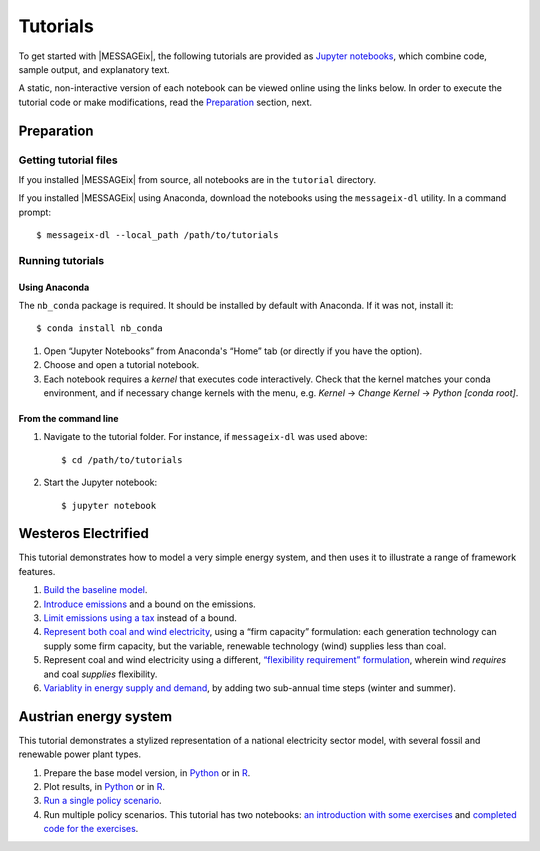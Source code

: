 Tutorials
=========

To get started with |MESSAGEix|, the following tutorials are provided as
`Jupyter notebooks <https://jupyter.org/>`_, which combine code, sample output,
and explanatory text.

A static, non-interactive version of each notebook can be viewed online using
the links below. In order to execute the tutorial code or make modifications,
read the Preparation_ section, next.

Preparation
-----------

Getting tutorial files
~~~~~~~~~~~~~~~~~~~~~~

If you installed |MESSAGEix| from source, all notebooks are in the ``tutorial``
directory.

If you installed |MESSAGEix| using Anaconda, download the notebooks using the
``messageix-dl`` utility. In a command prompt::

    $ messageix-dl --local_path /path/to/tutorials

Running tutorials
~~~~~~~~~~~~~~~~~

Using Anaconda
..............

The ``nb_conda`` package is required. It should be installed by default with
Anaconda. If it was not, install it::

    $ conda install nb_conda

1. Open “Jupyter Notebooks” from Anaconda's “Home” tab (or directly if you have
   the option).

2. Choose and open a tutorial notebook.

3. Each notebook requires a *kernel* that executes code interactively. Check
   that the kernel matches your conda environment, and if necessary change
   kernels with the menu, e.g. `Kernel` → `Change Kernel` → `Python
   [conda root]`.

From the command line
.....................

1. Navigate to the tutorial folder. For instance, if ``messageix-dl`` was used
   above::

       $ cd /path/to/tutorials

2. Start the Jupyter notebook::

       $ jupyter notebook

Westeros Electrified
--------------------

This tutorial demonstrates how to model a very simple energy system, and then
uses it to illustrate a range of framework features.

1. `Build the baseline model <https://github.com/iiasa/message_ix/blob/master/tutorial/westeros/westeros_baseline.ipynb>`_.
2. `Introduce emissions <https://github.com/iiasa/message_ix/blob/master/tutorial/westeros/westeros_emissions_bounds.ipynb>`_ and a bound on the emissions.
3. `Limit emissions using a tax <https://github.com/iiasa/message_ix/blob/master/tutorial/westeros/westeros_emissions_taxes.ipynb>`_ instead of a bound.
4. `Represent both coal and wind electricity <https://github.com/iiasa/message_ix/blob/master/tutorial/westeros/westeros_firm_capacity.ipynb>`_, using a “firm capacity” formulation: each generation technology can supply some firm capacity, but the variable, renewable technology (wind) supplies less than coal.
5. Represent coal and wind electricity using a different, `“flexibility requirement” formulation <https://github.com/iiasa/message_ix/blob/master/tutorial/westeros/westeros_flexible_generation.ipynb>`_, wherein wind *requires* and coal *supplies* flexibility.
6. `Variablity in energy supply and demand <https://github.com/iiasa/message_ix/blob/master/tutorial/westeros/westeros_seasonality.ipynb>`_, by adding two sub-annual time steps (winter and summer).

Austrian energy system
----------------------

This tutorial demonstrates a stylized representation of a national electricity
sector model, with several fossil and renewable power plant types.

1. Prepare the base model version, in `Python <https://github.com/iiasa/message_ix/blob/master/tutorial/Austrian_energy_system/austria.ipynb>`__ or in `R <https://github.com/iiasa/message_ix/blob/master/tutorial/Austrian_energy_system/austria_reticulate.ipynb>`__.
2. Plot results, in `Python <https://github.com/iiasa/message_ix/blob/master/tutorial/Austrian_energy_system/austria_load_scenario.ipynb>`__ or in `R <https://github.com/iiasa/message_ix/blob/master/tutorial/Austrian_energy_system/austria_load_scenario_R.ipynb>`__.
3. `Run a single policy scenario <https://github.com/iiasa/message_ix/blob/master/tutorial/Austrian_energy_system/austria_single_policy.ipynb>`_.
4. Run multiple policy scenarios. This tutorial has two notebooks: `an introduction with some exercises <https://github.com/iiasa/message_ix/blob/master/tutorial/Austrian_energy_system/austria_multiple_policies.ipynb>`_ and `completed code for the exercises <https://github.com/iiasa/message_ix/blob/master/tutorial/Austrian_energy_system/austria_multiple_policies-answers.ipynb>`_.
